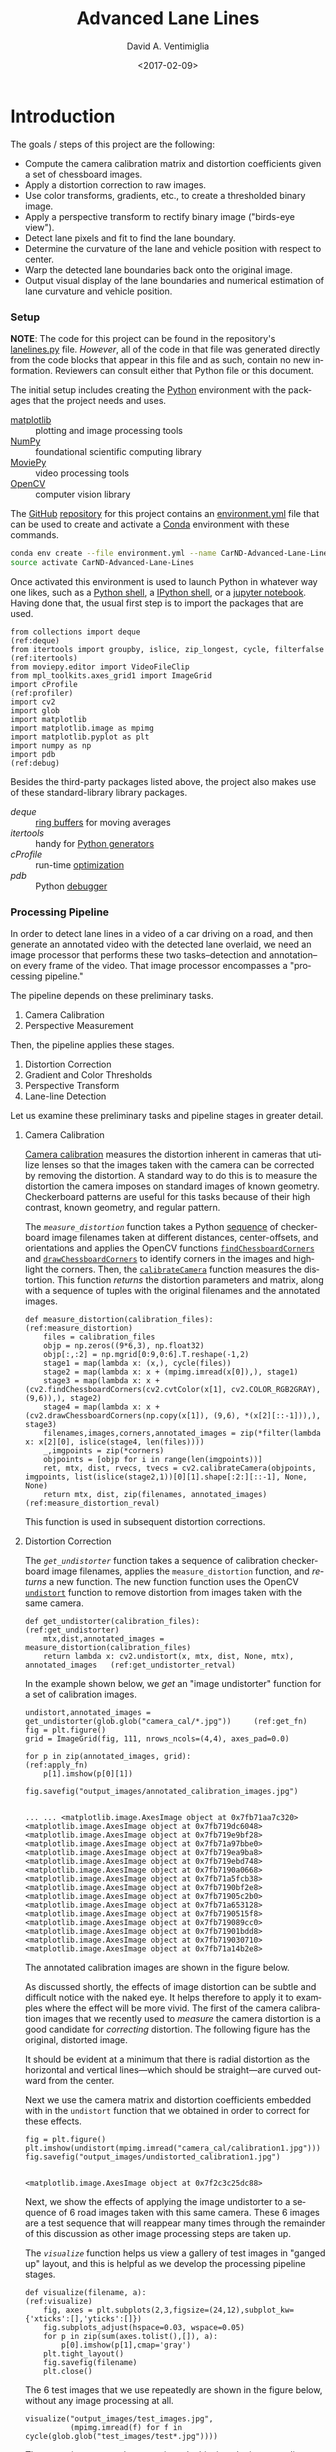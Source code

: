 # -*- org-babel-sh-command: "/bin/bash" -*-

#+TITLE: Advanced Lane Lines
#+DATE: <2017-02-09>
#+AUTHOR: David A. Ventimiglia
#+EMAIL: dventimi@gmail.com

#+INDEX: Machine-Learning!Self-Driving Cars
#+INDEX: Udacity!Self-Driving Car Nano-Degree Program

#+OPTIONS: ':nil *:t -:t ::t <:t H:3 \n:nil ^:t arch:headline
#+OPTIONS: author:t c:nil creator:comment d:(not "LOGBOOK") date:t
#+OPTIONS: e:t email:t f:t inline:t num:nil p:nil pri:nil stat:t
#+OPTIONS: tags:t tasks:t tex:t timestamp:t toc:nil todo:t |:t
#+LANGUAGE: en

#+OPTIONS: html-link-use-abs-url:nil html-postamble:t
#+OPTIONS: html-preamble:t html-scripts:t html-style:t
#+OPTIONS: html5-fancy:t tex:t
#+CREATOR: <a href="http://www.gnu.org/software/emacs/">Emacs</a> 24.5.1 (<a href="http://orgmode.org">Org</a> mode 8.2.10)
#+HTML_CONTAINER: div
#+HTML_DOCTYPE: xhtml-strict
#+HTML_HEAD_EXTRA: <style>@import 'https://fonts.googleapis.com/css?family=Quattrocento';</style>
#+HTML_HEAD_EXTRA: <link rel="stylesheet" type="text/css" href="base.css"/>

* Introduction

  The goals / steps of this project are the following:

  - Compute the camera calibration matrix and distortion coefficients
    given a set of chessboard images.
  - Apply a distortion correction to raw images.
  - Use color transforms, gradients, etc., to create a thresholded
    binary image.
  - Apply a perspective transform to rectify binary image ("birds-eye
    view").
  - Detect lane pixels and fit to find the lane boundary.
  - Determine the curvature of the lane and vehicle position with
    respect to center.
  - Warp the detected lane boundaries back onto the original image.
  - Output visual display of the lane boundaries and numerical
    estimation of lane curvature and vehicle position.

*** Setup

    *NOTE*:  The code for this project can be found in the
    repository's [[file:lanelines.py][lanelines.py]] file.  /However/, all of the code in
    that file was generated directly from the code blocks that appear
    in this file and as such, contain no new information.  Reviewers
    can consult either that Python file or this document.

    The initial setup includes creating the [[https://www.python.org/][Python]] environment with
    the packages that the project needs and uses.

    - [[http://matplotlib.org/][matplotlib]] :: plotting and image processing tools
    - [[http://www.numpy.org/][NumPy]] :: foundational scientific computing library
    - [[http://zulko.github.io/moviepy/][MoviePy]] :: video processing tools
    - [[http://opencv.org/][OpenCV]] :: computer vision library

    The [[https://github.com/][GitHub]] [[https://github.com/dventimi/CarND-Advanced-Lane-Lines][repository]] for this project contains an [[file:environment.yml][environment.yml]]
    file that can be used to create and activate a [[https://conda.io/docs/][Conda]] environment
    with these commands.

    #+BEGIN_SRC sh :results output :tangle no :exports code
    conda env create --file environment.yml --name CarND-Advanced-Lane-Lines
    source activate CarND-Advanced-Lane-Lines
    #+END_SRC

    Once activated this environment is used to launch Python in
    whatever way one likes, such as a [[https://www.python.org/shell/][Python shell]], a [[https://ipython.org/][IPython shell]],
    or a [[http://jupyter.org/][jupyter notebook]].  Having done that, the usual first step is
    to import the packages that are used.  

    #+BEGIN_SRC python -r :results output :session :tangle lanelines.py :comments org :exports code
    from collections import deque                                           (ref:deque)
    from itertools import groupby, islice, zip_longest, cycle, filterfalse  (ref:itertools)
    from moviepy.editor import VideoFileClip
    from mpl_toolkits.axes_grid1 import ImageGrid
    import cProfile                                                         (ref:profiler)
    import cv2
    import glob
    import matplotlib
    import matplotlib.image as mpimg
    import matplotlib.pyplot as plt
    import numpy as np
    import pdb                                                              (ref:debug)
    #+END_SRC

    #+RESULTS:

    Besides the third-party packages listed above, the project also
    makes use of these standard-library library packages.

    - [[(deque)][deque]] :: [[https://en.wikipedia.org/wiki/Circular_buffer][ring buffers]] for moving averages
    - [[(itertools)][itertools]] :: handy for [[http://davidaventimiglia.com/python_generators.html][Python generators]]
    - [[(profiler)][cProfile]] :: run-time [[https://docs.python.org/2/library/profile.html][optimization]]
    - [[(debug)][pdb]] :: Python [[https://docs.python.org/3/library/pdb.html][debugger]]


*** Processing Pipeline

    In order to detect lane lines in a video of a car driving on a
    road, and then generate an annotated video with the detected lane
    overlaid, we need an image processor that performs these two
    tasks--detection and annotation--on every frame of the video.
    That image processor encompasses a "processing pipeline."  

    The pipeline depends on these preliminary tasks.

    1. Camera Calibration
    2. Perspective Measurement

    Then, the pipeline applies these stages.

    1. Distortion Correction
    2. Gradient and Color Thresholds
    3. Perspective Transform
    4. Lane-line Detection

    Let us examine these preliminary tasks and pipeline stages in
    greater detail.

***** Camera Calibration

      [[http://docs.opencv.org/2.4/modules/calib3d/doc/camera_calibration_and_3d_reconstruction.html][Camera calibration]] measures the distortion inherent in cameras
      that utilize lenses so that the images taken with the camera can
      be corrected by removing the distortion.  A standard way to do
      this is to measure the distortion the camera imposes on standard
      images of known geometry.  Checkerboard patterns are useful for
      this tasks because of their high contrast, known geometry, and
      regular pattern.

      The [[(measure_distortion)][=measure_distortion=]] function takes a Python [[https://docs.python.org/2/library/stdtypes.html#sequence-types-str-unicode-list-tuple-bytearray-buffer-xrange][sequence]] of
      checkerboard image filenames taken at different distances,
      center-offsets, and orientations and applies the OpenCV
      functions [[http://docs.opencv.org/2.4/modules/calib3d/doc/camera_calibration_and_3d_reconstruction.html#findchessboardcorners][=findChessboardCorners=]] and [[http://docs.opencv.org/2.4/modules/calib3d/doc/camera_calibration_and_3d_reconstruction.html#drawchessboardcorners][=drawChessboardCorners=]] to
      identify corners in the images and highlight the corners.  Then,
      the [[http://docs.opencv.org/2.4/modules/calib3d/doc/camera_calibration_and_3d_reconstruction.html#calibratecamera][=calibrateCamera=]] function measures the distortion.  This
      function [[(measure_distortion_reval)][returns]] the distortion parameters and matrix, along
      with a sequence of tuples with the original filenames and the
      annotated images.

      #+BEGIN_SRC python -r :results output :session :tangle lanelines.py :comments org :exports code
      def measure_distortion(calibration_files):                    (ref:measure_distortion)
          files = calibration_files
          objp = np.zeros((9*6,3), np.float32)
          objp[:,:2] = np.mgrid[0:9,0:6].T.reshape(-1,2)
          stage1 = map(lambda x: (x,), cycle(files))
          stage2 = map(lambda x: x + (mpimg.imread(x[0]),), stage1)
          stage3 = map(lambda x: x + (cv2.findChessboardCorners(cv2.cvtColor(x[1], cv2.COLOR_RGB2GRAY), (9,6)),), stage2)
          stage4 = map(lambda x: x + (cv2.drawChessboardCorners(np.copy(x[1]), (9,6), *(x[2][::-1])),), stage3)
          filenames,images,corners,annotated_images = zip(*filter(lambda x: x[2][0], islice(stage4, len(files))))
          _,imgpoints = zip(*corners)
          objpoints = [objp for i in range(len(imgpoints))]
          ret, mtx, dist, rvecs, tvecs = cv2.calibrateCamera(objpoints, imgpoints, list(islice(stage2,1))[0][1].shape[:2:][::-1], None, None)
          return mtx, dist, zip(filenames, annotated_images)        (ref:measure_distortion_reval)
      #+END_SRC

      #+RESULTS:

      This function is used in subsequent distortion corrections.

***** Distortion Correction

      The [[(get_undistorter)][=get_undistorter=]] function takes a sequence of calibration
      checkerboard image filenames, applies the =measure_distortion=
      function, and [[(get_undistorter_retval)][returns]] a new function.  The new function function
      uses the OpenCV [[http://docs.opencv.org/2.4/modules/imgproc/doc/geometric_transformations.html#void%20undistort(InputArray%20src,%20OutputArray%20dst,%20InputArray%20cameraMatrix,%20InputArray%20distCoeffs,%20InputArray%20newCameraMatrix)][=undistort=]] function to remove distortion from
      images taken with the same camera.

      #+BEGIN_SRC python -r :results output :session :tangle lanelines.py :comments org :exports code
      def get_undistorter(calibration_files):                                         (ref:get_undistorter)
          mtx,dist,annotated_images = measure_distortion(calibration_files)
          return lambda x: cv2.undistort(x, mtx, dist, None, mtx), annotated_images   (ref:get_undistorter_retval)
      #+END_SRC

      #+RESULTS:

      In the example shown below, we [[(get_fn)][get]] an "image undistorter"
      function for a set of calibration images.

      #+BEGIN_SRC python -r :results output :session :tangle lanelines.py :comments org :exports code
      undistort,annotated_images = get_undistorter(glob.glob("camera_cal/*.jpg"))     (ref:get_fn)
      fig = plt.figure()
      grid = ImageGrid(fig, 111, nrows_ncols=(4,4), axes_pad=0.0)

      for p in zip(annotated_images, grid):                                           (ref:apply_fn)
          p[1].imshow(p[0][1])

      fig.savefig("output_images/annotated_calibration_images.jpg")
      #+END_SRC

      #+RESULTS:
      #+begin_example

      ... ... <matplotlib.image.AxesImage object at 0x7fb71aa7c320>
      <matplotlib.image.AxesImage object at 0x7fb719dc6048>
      <matplotlib.image.AxesImage object at 0x7fb719e9bf28>
      <matplotlib.image.AxesImage object at 0x7fb71a97bbe0>
      <matplotlib.image.AxesImage object at 0x7fb719ea9ba8>
      <matplotlib.image.AxesImage object at 0x7fb719ebd748>
      <matplotlib.image.AxesImage object at 0x7fb7190a0668>
      <matplotlib.image.AxesImage object at 0x7fb71a5fcb38>
      <matplotlib.image.AxesImage object at 0x7fb7190bf2e8>
      <matplotlib.image.AxesImage object at 0x7fb71905c2b0>
      <matplotlib.image.AxesImage object at 0x7fb71a653128>
      <matplotlib.image.AxesImage object at 0x7fb7190515f8>
      <matplotlib.image.AxesImage object at 0x7fb719089cc0>
      <matplotlib.image.AxesImage object at 0x7fb71901bdd8>
      <matplotlib.image.AxesImage object at 0x7fb719030710>
      <matplotlib.image.AxesImage object at 0x7fb71a14b2e8>
#+end_example

      The annotated calibration images are shown in the figure below.

      #+ATTR_HTML: :width 800px
      [[file:output_images/annotated_calibration_images.jpg]]

      As discussed shortly, the effects of image distortion can be
      subtle and difficult notice with the naked eye.  It helps
      therefore to apply it to examples where the effect will be more
      vivid.  The first of the camera calibration images that we
      recently used to /measure/ the camera distortion is a good
      candidate for /correcting/ distortion.  The following figure has
      the original, distorted image.

      #+ATTR_HTML: :width 800px
      [[file:camera_cal/calibration1.jpg]]

      It should be evident at a minimum that there is radial
      distortion as the horizontal and vertical lines---which should
      be straight---are curved outward from the center.

      Next we use the camera matrix and distortion coefficients
      embedded with in the =undistort= function that we obtained in
      order to correct for these effects.  

      #+BEGIN_SRC python -r :results output :session :tangle lanelines.py :comments org :exports code
      fig = plt.figure()
      plt.imshow(undistort(mpimg.imread("camera_cal/calibration1.jpg")))
      fig.savefig("output_images/undistorted_calibration1.jpg")
      #+END_SRC

      #+RESULTS:
      : 
      : <matplotlib.image.AxesImage object at 0x7f2c3c25dc88>

      #+ATTR_HTML: :width 800px
      [[file:output_images/undistorted_calibration1.jpg]]

      Next, we show the effects of applying the image undistorter to a
      sequence of 6 road images taken with this same camera.  These 6
      images are a test sequence that will reappear many times through
      the remainder of this discussion as other image processing steps
      are taken up.

      The [[(visualize)][=visualize=]] function helps us view a gallery of test images
      in "ganged up" layout, and this is helpful as we develop the
      processing pipeline stages.

      #+BEGIN_SRC python -r :results output :session :tangle lanelines.py :comments org :exports code
      def visualize(filename, a):                              (ref:visualize)
          fig, axes = plt.subplots(2,3,figsize=(24,12),subplot_kw={'xticks':[],'yticks':[]})
          fig.subplots_adjust(hspace=0.03, wspace=0.05)
          for p in zip(sum(axes.tolist(),[]), a):
              p[0].imshow(p[1],cmap='gray')
          plt.tight_layout()
          fig.savefig(filename)
          plt.close()
      #+END_SRC

      #+RESULTS:

      The 6 test images that we use repeatedly are shown in the figure
      below, without any image processing at all.

      #+BEGIN_SRC python -r :results output :session :tangle lanelines.py :comments org :exports code
      visualize("output_images/test_images.jpg",
                (mpimg.imread(f) for f in cycle(glob.glob("test_images/test*.jpg"))))
      #+END_SRC

      #+RESULTS:

      #+ATTR_HTML: :width 800px
      [[file:output_images/test_images.jpg]]

      These test images are shown again, only this time the image
      undistorter that we acquired above now is used to remove
      distortion introduced by the camera.  The effect is subtle and
      difficult to notice, but close inspection shows that at least a
      small amount of radial distortion is removed by this process.  

      #+BEGIN_SRC python -r :results output :session :tangle lanelines.py :comments org :exports code
      visualize("output_images/undistorted_test_images.jpg",
                (undistort(mpimg.imread(f)) for f in cycle(glob.glob("test_images/test*.jpg"))))
      #+END_SRC

      #+RESULTS:

      #+ATTR_HTML: :width 800px
      [[file:output_images/undistorted_test_images.jpg]]

      Next, we move on to perspective measurement.

***** Perspective Measurement

      Perspective measurement applies to two-dimensional images taken
      of three-dimensional scenes wherein objects of
      interest--typically planar objects like roads--are oriented such
      that their [[http://mathworld.wolfram.com/NormalVector.html][normal vector]] is not parallel with the camera's line
      of site.  Another way to put it is that the planar object is not
      parallel with the [[https://en.wikipedia.org/wiki/Image_plane][image plane]].  While there undoubtedly are more
      sophisticated, perhaps automated or semi-automated ways of doing
      this, a tried-and-true method is to identify a non-rectilinear
      region in the image that corresponds to the planar object of
      interest (the road) and then map those to a corresponding
      rectilinear region on the [[https://en.wikipedia.org/wiki/Image_plane][image plane]].  

      The [[(measure_warp)][=measure_warp=]] function helps measure perspective.  It takes
      an image as a [[https://docs.scipy.org/doc/numpy/reference/generated/numpy.array.html][NumPy array]] and displays the image to the user in
      an interactive window.  The user only has to click four corners
      in sequence for the source region and then close the interactive
      window.  The [[(dst_region)][destination region]] on the [[https://en.wikipedia.org/wiki/Image_plane][image plane]] for now is
      [[(set_dst)][hard-code]] to a bounding box between the top and bottom of the
      image and 300 pixels from the left edge and 300 pixels from the
      right edge.  These values were obtained through experimentation,
      and while they are not as sophisticated as giving the user
      interactive control, they do have the virtue of being perfectly
      rectilinear.  This is something that is difficult to achieve
      manually.  Setting the src region coordinates, along with
      drawing guidelines to aid the eye, is accomplished in an
      [[(event_handler)][event handler]] function for mouse-click events.  The function
      [[(measure_warp_retval)][returns]] the transformation matrix $M$ and the inverse
      transformation matrix $M_{inv}$.  

      #+BEGIN_SRC python -r :results output :session :tangle lanelines.py :comments org :exports code
      def measure_warp(img):                                                     (ref:measure_warp)
          top = 0
          bottom = img.shape[0]
          def handler(e):                                                        (ref:event_handler)
              if len(src)<4:
                  plt.axhline(int(e.ydata), linewidth=2, color='r')
                  plt.axvline(int(e.xdata), linewidth=2, color='r')
                  src.append((int(e.xdata),int(e.ydata)))                        (ref:set_src)
              if len(src)==4:
                  dst.extend([(300,bottom),(300,top),(980,top),(980,bottom)])    (ref:set_dst)
          was_interactive = matplotlib.is_interactive()
          if not matplotlib.is_interactive():
              plt.ion()
          fig = plt.figure()
          plt.imshow(img)
          global src                                                            
          global dst                                                            
          src = []                                                       (ref:src_region)
          dst = []							 (ref:dst_region)
          cid1 = fig.canvas.mpl_connect('button_press_event', handler)
          cid2 = fig.canvas.mpl_connect('close_event', lambda e: e.canvas.stop_event_loop())
          fig.canvas.start_event_loop(timeout=-1)
          M = cv2.getPerspectiveTransform(np.asfarray(src, np.float32), np.asfarray(dst, np.float32))     (ref:getperspectivetransform)
          Minv = cv2.getPerspectiveTransform(np.asfarray(dst, np.float32), np.asfarray(src, np.float32))
          matplotlib.interactive(was_interactive)
          return M, Minv                                                                                  (ref:measure_warp_retval)
      #+END_SRC

      #+RESULTS:

      Like with the =get_undistorter= function described above, we use
      [[https://www.programiz.com/python-programming/closure][Python closures]] to create a function generator called
      [[(get_warpers)][=get_warpers=]], which measures the perspective, remembers the
      transformation matrices, and then generate a new function that
      uses OpenCV [[http://docs.opencv.org/2.4/modules/imgproc/doc/geometric_transformations.html#warpperspective][=warpPerspective=]] to transform a target image.  Note
      that it actually [[(get_warpers_retval)][generates]] two functions, both to "warp" and
      "unwarp" images.

      #+BEGIN_SRC python -r :results output :session :tangle lanelines.py :comments org :exports code
      def get_warpers(corrected_image):                                  (ref:get_warpers)
          M, Minv = measure_warp(corrected_image)
          return lambda x: cv2.warpPerspective(x,
                                               M,
                                               x.shape[:2][::-1],
                                               flags=cv2.INTER_LINEAR), \
                 lambda x: cv2.warpPerspective(x,
                                               Minv,
                                               x.shape[:2][::-1],
                                               flags=cv2.INTER_LINEAR), M, Minv  (ref:get_warpers_retval)
      #+END_SRC

      #+RESULTS:

      The following code illustrates how this is put into practice.
      We get an image with the matplotlib [[http://matplotlib.org/api/image_api.html#matplotlib.image.imread][=imread=]] function, correct
      for camera distortion using the =undistort= function we
      generated with the =undistorter= function created above (after
      camera calibration on checkerboard images), then use
      =get_warpers= to generate both the =warp= and =unwarp=
      functions.  It also returns the $M$ and $M_{inv}$ matrices as
      =M= and =Minv= for good measure.

      #+BEGIN_SRC python -r :results output :session :tangle lanelines.py :comments org :exports code
      warp,unwarp,M,Minv = get_warpers(undistort(mpimg.imread("test_images/straight_lines2.jpg")))
      #+END_SRC

      The next sequence of four figures illustrates the interactive
      experience the user has in this operation, showing step-by-step
      the orthogonal guidelines that appear.  The trapezoidal area
      formed bout the outside bottom two corners and the inside top
      two corners of the last figure defines the source region that is
      then mapped to the target region.  Again, as discussed above the
      target region is a rectangle running from the bottom of the
      image to the top, 300 pixels in from the left edge and 300
      pixels in from the right edge.

      #+RESULTS:

      #+ATTR_HTML: :width 800px
      [[file:output_images/figure_3-1.png]]

      #+ATTR_HTML: :width 800px
      [[file:output_images/figure_3-2.png]]

      #+ATTR_HTML: :width 800px
      [[file:output_images/figure_3-3.png]]

      #+ATTR_HTML: :width 800px
      [[file:output_images/figure_3-4.png]]

      Equipped not just with an =undistort= function (obtained via
      camera calibration) but also a =warp= (obtained via
      perspective measurement) function, we can compose both functions
      in the proper sequence (=undistort= then =warp=) and apply it to
      our 6 test images.

      #+BEGIN_SRC python -r :results output :session :tangle lanelines.py :comments org :exports code
      visualize("output_images/warped_undistorted_test_images.jpg",
                (warp(undistort(mpimg.imread(f))) for f in cycle(glob.glob("test_images/test*.jpg"))))
      #+END_SRC

      #+RESULTS:

      As you can see in the following gallery we now have a
      "birds-eye" (i.e. top-down) view of the road for these 6 test
      images.  Note also that the perspective transform has also had
      the effect of shoving out of the frame much of the extraneous
      details (sky, trees, guardrails, other cars).  This is
      serendipitous as it saves us from having to apply a mask just to
      the lane region.  

      #+ATTR_HTML: :width 800px
      [[file:output_images/warped_undistorted_test_images.jpg]]

      Camera calibration and perspective measurement are preliminary
      steps that occur before applying the processing pipeline to
      images taken from the video stream.  However, they are essential
      and they enable the distortion correction and perspective
      transformation steps which /are/ part of the processing
      pipeline.  Another set of essential pipeline steps involve
      gradient ant color thresholds, discussed in the next sections.  

***** Gradient and Color Thresholds

      Next we develop a set of useful utility functions for scaling
      images, taking gradients across them, isolating different color
      channels, and generating binary images.

      The [[(scale)][=scale=]] function scales the values of NumPy image arrays to
      arbitrary ranges (e.g., [0,1] or [0,255]).  The default range is
      [0,255], and this is useful in order to give all images the same
      scale.  Different operations (e.g., taking gradients, producing
      binary images) can introduce different scales and it eases
      combining and comparing images when they have the same scale.

      #+BEGIN_SRC python -r :results output :session :tangle lanelines.py :comments org :exports code
      def scale(img, factor=255.0):                          (ref:scale)
          scale_factor = np.max(img)/factor
          return (img/scale_factor).astype(np.uint8)
      #+END_SRC

      #+RESULTS:

      The [[(derivative)][=derivative=]] function uses the OpenCV [[http://docs.opencv.org/2.4/modules/imgproc/doc/filtering.html#sobel][=sobel=]] function to
      apply the [[https://en.wikipedia.org/wiki/Sobel_operator][Sobel operator]] in order to estimate derivatives in the
      $x$ and $y$ directions across the image.  For good measure, it
      also [[(derivative_retval)][returns]] both the /magnitude/ and the /direction/ of the
      [[https://en.wikipedia.org/wiki/Gradient][gradient]] computed from these derivative estimates.  

      #+BEGIN_SRC python -r :results output :session :tangle lanelines.py :comments org :exports code
      def derivative(img, sobel_kernel=3):                   (ref:derivative)
          derivx = np.absolute(cv2.Sobel(img, cv2.CV_64F, 1, 0, ksize=sobel_kernel))
          derivy = np.absolute(cv2.Sobel(img, cv2.CV_64F, 0, 1, ksize=sobel_kernel))
          gradmag = np.sqrt(derivx**2 + derivy**2)
          absgraddir = np.arctan2(derivy, derivx)
          return scale(derivx), scale(derivy), scale(gradmag), absgraddir  (ref:derivative_retval)
      #+END_SRC

      #+RESULTS:

      The [[(grad)][=grad=]] function adapts the =derivative= function to return
      both the gradient /magnitude/ and /direction/.  You might wonder
      what this function adds to the =derivative= function, and that
      is a valid consideration.  Largely it exists because the lecture
      notes seemed to suggest that it's worthwhile to use different
      kernel sizes for the Sobel operator when computing the gradient
      direction.  In hindsight it's not clear this function really is
      adding value and it may be removed in future versions.

      #+BEGIN_SRC python -r :results output :session :tangle lanelines.py :comments org :exports code
      def grad(img, k1=3, k2=15):                            (ref:grad)
          _,_,g,_ = derivative(img, sobel_kernel=k1)         (ref:grad_m)
          _,_,_,p = derivative(img, sobel_kernel=k2)         (ref:grad_p)
          return g,p
      #+END_SRC

      #+RESULTS:

      The [[(hls_select)][=hls_select=]] function is a convenience that fans out the
      three channels of the [[https://en.wikipedia.org/wiki/HSL_and_HSV][HLS color-space]] into separate NumPy
      arrays.  

      #+BEGIN_SRC python -r :results output :session :tangle lanelines.py :comments org :exports code
      def hls_select(img):                                   (ref:hls_select)
          hsv = cv2.cvtColor(img, cv2.COLOR_RGB2HLS).astype(np.float)
          h = hsv[:,:,0]
          l = hsv[:,:,1]
          s = hsv[:,:,2]
          return h,l,s
      #+END_SRC

      #+RESULTS:

      The [[(rgb_select)][=rgb_select=]] function is another convenience that returns
      the three channels of the [[https://en.wikipedia.org/wiki/RGB_color_space][RGB color-space]].

      #+BEGIN_SRC python -r :results output :session :tangle lanelines.py :comments org :exports code
      def rgb_select(img):                                   (ref:rgb_select)
          rgb = img
          r = rgb[:,:,0]
          g = rgb[:,:,1]
          b = rgb[:,:,2]
          return r,g,b
      #+END_SRC

      #+RESULTS:

      The [[(threshold)][=threshold=]] function is a convenience that applies
      =thresh_min= and =thresh_max= /min-max/ values and logical
      operations in order to obtain "binary" images.  Binary images
      have activated pixels (non-zero values) for desired features.

      #+BEGIN_SRC python -r :results output :session :tangle lanelines.py :comments org :exports code
      def threshold(img, thresh_min=0, thresh_max=255):      (ref:threshold)
          binary_output = np.zeros_like(img)
          binary_output[(img >= thresh_min) & (img <= thresh_max)] = 1
          return binary_output
      #+END_SRC

      #+RESULTS:

      The [[(land_lor)][=land=]] and [[(land_lor)][=lor=]] functions are conveniences for combining
      binary images, either with logical [[https://en.wikipedia.org/wiki/Logical_conjunction][conjunction]] or [[https://en.wikipedia.org/wiki/Logical_disjunction][disjunction]],
      respectively.  

      #+BEGIN_SRC python -r :results output :session :tangle lanelines.py :comments org :exports code
      land = lambda *x: np.logical_and.reduce(x)             (ref:land_lor)
      lor = lambda *x: np.logical_or.reduce(x)
      #+END_SRC

      #+RESULTS:

      There are various ways of doing this.  Another way is to stack
      binary image arrays using the NumPy [[https://docs.scipy.org/doc/numpy/reference/generated/numpy.stack.html][=stack=]] function and then
      interleave various combinations of such interleavings along with
      the NumPy [[https://docs.scipy.org/doc/numpy/reference/generated/numpy.any.html#numpy-any][=any=]] function and [[https://docs.scipy.org/doc/numpy/reference/generated/numpy.all.html#numpy-all][=all=]] function.  It's a clever
      approach, but I find that applying the NumPy [[https://docs.scipy.org/doc/numpy/reference/generated/numpy.logical_and.html#numpy-logical-and][=logical_and=]] and
      [[https://docs.scipy.org/doc/numpy/reference/generated/numpy.logical_or.html#numpy-logical-or][=logical_or=]] functions as above leads to less typing.  

      The [[(highlight)][=highlight=]] function composes the color channel selection,
      gradient estimation, binary threshold, logical composition, and
      scaling operations to an input image in order to "highlight" the
      desired features, such as lane lines.  Note that distortion
      correction and perspective transformation are considered outside
      the scope of this function.  In a real pipeline, those two
      operations almost certainly should be applied to an image before
      presenting it to the [[(highlight)][=highlight=]] function.  In general, they
      need not be, which can be useful during the exploratory phase of
      pipeline development.

      #+BEGIN_SRC python -r :results output :session :tangle lanelines.py :comments org :exports code
      def highlight(img):                          (ref:highlight)
          r,g,b = rgb_select(img)
          h,l,s = hls_select(img)
          o01 = threshold(r, 200, 255)
          o02 = threshold(g, 200, 255)
          o03 = threshold(s, 200, 255)
          return scale(lor(land(o01,o02),o03))
      #+END_SRC

      #+RESULTS:

      In fact, the highlight and undistort operations are combined
      /without/ perspective transform in the next gallery of 6 test
      images.  This is an example of a common iteration pattern while
      exploring pipeline options.

      #+BEGIN_SRC python -r :results output :session :tangle lanelines.py :comments org :exports code
      visualize("output_images/binary_undistorted_test_images.jpg",
                (highlight(undistort(mpimg.imread(f))) for f in cycle(glob.glob("test_images/test*.jpg"))))
      #+END_SRC

      #+RESULTS:

      #+ATTR_HTML: :width 800px
      [[file:output_images/binary_undistorted_test_images.jpg]]

***** Perspective Transform

      Armed with a pipeline which, based on the 6 test images, we
      believe may be a good candidate for detecting lane lines, we
      then see what the pipeline-processed test images look like after
      transforming them to a "bird's-eye" view.

      #+BEGIN_SRC python -r :results output :session :tangle lanelines.py :comments org :exports code
      visualize("output_images/warped_binary_undistorted_images.jpg",
                (warp(highlight(undistort(mpimg.imread(f)))) for f in cycle(glob.glob("test_images/test*.jpg"))))
      #+END_SRC

      #+RESULTS:

      #+ATTR_HTML: :width 800px
      [[file:output_images/warped_binary_undistorted_images.jpg]]

***** Lane-Finding

      Lane-line detection can be done somewhat laboriously--but
      perhaps more accurately--using a "sliding window" technique.
      Roughly, the algorithm implemented in
      [[(detect_lines_sliding_window)][=detect_lines_sliding_window=]] below has these steps, also
      discussed in the code comments.

      1. Take a histogram across the bottom of the image.
      2. Find the histogram peaks to identify the lane lines at the
         bottom of the image.
      3. Divide the image into a vertical stack of narrow horizontal
         slices.
      4. Select activated pixels (remember, the input is a binary
         image) only in a "neighborhood" of our current estimate of
         the lane position.  This neighborhood is the "sliding
         window."  To bootstrap the process, our initial estimate of
         the lane line location is taken from the histogram peak steps
         listed above.  Essentially, we are removing "outliers"
      5. Estimate the new lane-line location for this window from the
         mean of the pixels falling within the sliding window.
      6. March vertically up through the stack, repeating this process.
      7. Select all activated pixels within all of our sliding windows.
      8. Fit a quadratic function to these selected pixels, obtaining
         model parameters.

      The model parameters essentially represent the detected
      lane-line.  We do this both for the left and right lines.
      Moreover, we also perform a few somewhat ancillary operations
      while we're at it.

      1. Draw the sliding windows, the selected pixels, and the
         modeled quadratic curve onto a copy of the image.
      2. Recompute the function fit after scaling the pixel locations
         to real world values, then use these model fit parameters to
         compute a real-world radius of curvature for both lanes.

      The function [[(detect_lines_sliding_window)][=detect_lines_sliding_window=]] returns quite a few values:

      1. left lane fit parameters
      2. right lane fit parameters
      3. left lane fit residuals
      4. right lane fit residuals
      5. left lane real-world radius (in meters)
      6. right lane real-world radius (in meters)
      7. annotated image, with sliding windows, selected pixels, and
         modeled curves

      The code for this function is shown here. 

      #+BEGIN_SRC python -r :results output :session :tangle lanelines.py :comments org :exports code
      def detect_lines_sliding_window(warped_binary):                               (ref:detect_lines_sliding_window)
          # Assuming you have created a warped binary image called "warped_binary"
          # Take a histogram of the bottom half of the image
          histogram = np.sum(warped_binary[warped_binary.shape[0]/2:,:], axis=0)
          # Create an output image to draw on and  visualize the result
          out_img = np.dstack((warped_binary, warped_binary, warped_binary))*255
          # Find the peak of the left and right halves of the histogram
          # These will be the starting point for the left and right lines
          midpoint = np.int(histogram.shape[0]/2)
          leftx_base = np.argmax(histogram[:midpoint])
          rightx_base = np.argmax(histogram[midpoint:]) + midpoint
          # Choose the number of sliding windows
          nwindows = 9
          # Set height of windows
          window_height = np.int(warped_binary.shape[0]/nwindows)
          # Identify the x and y positions of all nonzero pixels in the image
          nonzero = warped_binary.nonzero()
          nonzeroy = np.array(nonzero[0])
          nonzerox = np.array(nonzero[1])
          # Current positions to be updated for each window
          leftx_current = leftx_base
          rightx_current = rightx_base
          # Set the width of the windows +/- margin
          margin = 100
          # Set minimum number of pixels found to recenter window
          minpix = 50
          # Create empty lists to receive left and right lane pixel indices
          left_lane_inds = []
          right_lane_inds = []
          # Step through the windows one by one
          for window in range(nwindows):
              # Identify window boundaries in x and y (and right and left)
              win_y_low = warped_binary.shape[0] - (window+1)*window_height
              win_y_high = warped_binary.shape[0] - window*window_height
              win_xleft_low = leftx_current - margin
              win_xleft_high = leftx_current + margin
              win_xright_low = rightx_current - margin
              win_xright_high = rightx_current + margin
              # Draw the windows on the visualization image
              cv2.rectangle(out_img,(win_xleft_low,win_y_low),(win_xleft_high,win_y_high),(0,255,0), 2) 
              cv2.rectangle(out_img,(win_xright_low,win_y_low),(win_xright_high,win_y_high),(0,255,0), 2) 
              # Identify the nonzero pixels in x and y within the window
              good_left_inds = ((nonzeroy >= win_y_low) & (nonzeroy < win_y_high) & (nonzerox >= win_xleft_low) & (nonzerox < win_xleft_high)).nonzero()[0]
              good_right_inds = ((nonzeroy >= win_y_low) & (nonzeroy < win_y_high) & (nonzerox >= win_xright_low) & (nonzerox < win_xright_high)).nonzero()[0]
              # Append these indices to the lists
              left_lane_inds.append(good_left_inds)
              right_lane_inds.append(good_right_inds)
              # If you found > minpix pixels, recenter next window on their mean position
              if len(good_left_inds) > minpix:
                  leftx_current = np.int(np.mean(nonzerox[good_left_inds]))
              if len(good_right_inds) > minpix:        
                  rightx_current = np.int(np.mean(nonzerox[good_right_inds]))
          # Concatenate the arrays of indices
          left_lane_inds = np.concatenate(left_lane_inds)
          right_lane_inds = np.concatenate(right_lane_inds)
          # Extract left and right line pixel positions
          leftx = nonzerox[left_lane_inds]
          lefty = nonzeroy[left_lane_inds] 
          rightx = nonzerox[right_lane_inds]
          righty = nonzeroy[right_lane_inds] 
          # Fit a second order polynomial to each
          left_fit,left_res,_,_,_ = np.polyfit(lefty, leftx, 2, full=True)
          right_fit,right_res,_,_,_ = np.polyfit(righty, rightx, 2, full=True)
          # Generate x and y values for plotting
          ploty = np.linspace(0, warped_binary.shape[0]-1, warped_binary.shape[0] )
          left_fitx = left_fit[0]*ploty**2 + left_fit[1]*ploty + left_fit[2]
          right_fitx = right_fit[0]*ploty**2 + right_fit[1]*ploty + right_fit[2]
          out_img[nonzeroy[left_lane_inds], nonzerox[left_lane_inds]] = [255, 0, 0]
          out_img[nonzeroy[right_lane_inds], nonzerox[right_lane_inds]] = [0, 0, 255]
          out_img[ploty.astype('int'),left_fitx.astype('int')] = [0, 255, 255]
          out_img[ploty.astype('int'),right_fitx.astype('int')] = [0, 255, 255]
          y_eval = warped_binary.shape[0]
          # Define conversions in x and y from pixels space to meters
          ym_per_pix = 30/720 # meters per pixel in y dimension
          xm_per_pix = 3.7/700 # meters per pixel in x dimension
          # Fit new polynomials to x,y in world space
          left_fit_cr = np.polyfit(lefty*ym_per_pix, leftx*xm_per_pix, 2)
          right_fit_cr = np.polyfit(righty*ym_per_pix, rightx*xm_per_pix, 2)
          # Calculate the new radii of curvature
          left_curverad = ((1 + (2*left_fit_cr[0]*y_eval*ym_per_pix + left_fit_cr[1])**2)**1.5) / np.absolute(2*left_fit_cr[0])
          right_curverad = ((1 + (2*right_fit_cr[0]*y_eval*ym_per_pix + right_fit_cr[1])**2)**1.5) / np.absolute(2*right_fit_cr[0])
          return left_fit, right_fit, np.sqrt(left_fit[1]/len(leftx)), np.sqrt(right_fit[1]/len(rightx)), left_curverad, right_curverad, out_img (ref:sliding_window_retval)
      #+END_SRC

      #+RESULTS:

      The following figures shows the annotated image resulting from
      applying this particular lane-finding algorithm to our 6 test
      images, after distortion correction, highlighting, and
      perspective transformation.

      #+BEGIN_SRC python -r :results output :session :tangle lanelines.py :comments org :exports code
      visualize("output_images/detected_lines_test_images.jpg",
                (detect_lines_sliding_window(warp(highlight(undistort(mpimg.imread(f)))))[6] for f in cycle(glob.glob("test_images/test*.jpg"))))

      #+END_SRC

      #+RESULTS:

      #+ATTR_HTML: :width 800px
      [[file:output_images/detected_lines_test_images.jpg]]

      Armed with a good estimate for the current lane-line locations
      and with the observation that the lanes do not change
      dramatically from one frame to the next, we can implement an
      optimization.  Recall that the /only reason/ for the sliding
      window algorithm is to remove outliers.  If we were content just
      to fit all of the pixels, good or bad, we would only need to
      divide the frame into a left half and a right half and then fit
      the quadratic curves straight away.  However, guided by the
      lecture we chose to remove outliers.  That requires a good guess
      for where the lane line is, which almost inevitably leads us to
      the sliding window technique.

      The [[(detect_lines)][=detect_lines=]] function takes =left_fit= and =right_fit=
      arguments, which are good estimates of the model fit parameters
      obtained from the previous video frame.  It then selects pixels
      in the neighborhood of the curve computed for these parameters,
      and fits new parameters for the current frame from the selected
      pixels.  Thus, it avoids the labor of the sliding window
      technique so long as one already has a good estimate of the
      model fit parameters.  Note that, because this function does
      /not/ apply the sliding window technique, it cannot draw the
      sliding windows.  Therefore, the last parameter returned is
      =None=.  

      #+BEGIN_SRC python -r :results output :session :tangle lanelines.py :comments org :exports code
      def detect_lines(warped_binary, left_fit, right_fit):               (ref:detect_lines)
          # from the next frame of video (also called "binary_warped")
          # It's now much easier to find line pixels!
          nonzero = warped_binary.nonzero()
          nonzeroy = np.array(nonzero[0])
          nonzerox = np.array(nonzero[1])
          margin = 100
          left_lane_inds = ((nonzerox > (left_fit[0]*(nonzeroy**2) + left_fit[1]*nonzeroy + left_fit[2] - margin)) & (nonzerox < (left_fit[0]*(nonzeroy**2) + left_fit[1]*nonzeroy + left_fit[2] + margin))) 
          right_lane_inds = ((nonzerox > (right_fit[0]*(nonzeroy**2) + right_fit[1]*nonzeroy + right_fit[2] - margin)) & (nonzerox < (right_fit[0]*(nonzeroy**2) + right_fit[1]*nonzeroy + right_fit[2] + margin)))  
          # Again, extract left and right line pixel positions
          leftx = nonzerox[left_lane_inds]
          lefty = nonzeroy[left_lane_inds] 
          rightx = nonzerox[right_lane_inds]
          righty = nonzeroy[right_lane_inds]
          # Fit a second order polynomial to each
          left_fit,left_res,_,_,_ = np.polyfit(lefty, leftx, 2, full=True)
          right_fit,right_res,_,_,_ = np.polyfit(righty, rightx, 2, full=True)
          # Generate x and y values for plotting
          ploty = np.linspace(0, warped_binary.shape[0]-1, warped_binary.shape[0] )
          left_fitx = left_fit[0]*ploty**2 + left_fit[1]*ploty + left_fit[2]
          right_fitx = right_fit[0]*ploty**2 + right_fit[1]*ploty + right_fit[2]
          y_eval = warped_binary.shape[0]
          # Define conversions in x and y from pixels space to meters               (ref:convert)
          ym_per_pix = 30/720 # meters per pixel in y dimension
          xm_per_pix = 3.7/700 # meters per pixel in x dimension
          # Fit new polynomials to x,y in world space                               (ref:newfit)
          left_fit_cr = np.polyfit(lefty*ym_per_pix, leftx*xm_per_pix, 2)           (ref:radisfit)
          right_fit_cr = np.polyfit(righty*ym_per_pix, rightx*xm_per_pix, 2)
          # Calculate the new radii of curvature                                    (ref:curvecalc)
          left_curverad = ((1 + (2*left_fit_cr[0]*y_eval*ym_per_pix + left_fit_cr[1])**2)**1.5) / np.absolute(2*left_fit_cr[0])
          right_curverad = ((1 + (2*right_fit_cr[0]*y_eval*ym_per_pix + right_fit_cr[1])**2)**1.5) / np.absolute(2*right_fit_cr[0])
          return left_fit, right_fit, np.sqrt(left_fit[1]/len(leftx)), np.sqrt(right_fit[1]/len(rightx)), left_curverad, right_curverad, None
      #+END_SRC

      #+RESULTS:

      Note in the function above how the radius of curvature is
      calculated for the two lanes.  [[(convert)][First]], constants establish a
      conversion between pixel coordinates in the $x$ and $y$
      directions and corresponding real-world coordinates (in meters)
      in the $x$ and $z$ direction.  By $z$ direction I mean depth
      into the frame.  This is an important point, because we must
      account for the fact that the three-dimensional real-world image
      has been warped by the perspective transform into a
      two-dimensional pixel-space image.  [[(newfit)][Second]], we fit our model
      again, this time after converting our pixel coordinates into
      real-world values.  This is important!  A simple conversion of
      radius-of-curvature estimates taken from our original fit would
      not be correct, because that fit does not account for the
      warping between the three-dimensional real world and the
      two-dimensional pixel-space of the image plane.  [[(curvecal)][Third]], for the
      left and right lanes we calculate the radius of curvature using
      the model fit parameters, according to this formula, where $A$
      and $B$ are fit parameters.

      \[ R_{curve} = \frac{\left(1 + \left(2 A y +
      B\right)^2\right)^{3/2}}{\left| 2 A \right|} \]

      The [[(draw_lane)][=draw_lane=]] function takes a distortion-corrected unwarped
      image, a warped binary image like, model fit parameters,
      real-world lane-curvature estimates in meters, and an image
      unwarping function.  It uses these to annotate the undistorted
      image with a depiction of the lane, along with vital statistics
      on the left and right lane curvature, and the position of the
      camera with respect to the center of the lane (taken as the mean
      of the two lane locations).

      #+BEGIN_SRC python -r :results output :session :tangle lanelines.py :comments org :exports code
      def draw_lane(undistorted, warped_binary, l_fit, r_fit, l_rad, r_rad, unwarp):   (ref:draw_lane)
          # Create an image to draw the lines on
          warp_zero = np.zeros_like(warped_binary).astype(np.uint8)
          color_warp = np.dstack((warp_zero, warp_zero, warp_zero))
          # Generate x and y values for plotting
          ploty = np.linspace(0, warped_binary.shape[0]-1, warped_binary.shape[0])
          l_fitx = l_fit[0]*ploty**2 + l_fit[1]*ploty + l_fit[2]
          r_fitx = r_fit[0]*ploty**2 + r_fit[1]*ploty + r_fit[2]
          # Recast the x and y points into usable format for cv2.fillPoly()
          pts_left = np.array([np.transpose(np.vstack([l_fitx, ploty]))])
          pts_right = np.array([np.flipud(np.transpose(np.vstack([r_fitx, ploty])))])
          pts = np.hstack((pts_left, pts_right))
          # Draw the lane onto the warped_binary blank image
          cv2.fillPoly(color_warp, np.int_([pts]), (0,255, 0))
          # Warp the blank back to original image space using inverse perspective matrix (Minv)
          # newwarp = cv2.warpPerspective(color_warp, Minv, (image.shape[1], image.shape[0])) 
          newwarp = unwarp(color_warp)
          # Combine the result with the original image
          result = cv2.addWeighted(undistorted, 1, newwarp, 0.3, 0)
          # Annotate image with lane curvature estimates
          cv2.putText(result, "L. Curvature: %.2f km" % (l_rad/1000), (50,50), cv2.FONT_HERSHEY_DUPLEX, 1, (255,255,255), 2)
          cv2.putText(result, "R. Curvature: %.2f km" % (r_rad/1000), (50,80), cv2.FONT_HERSHEY_DUPLEX, 1, (255,255,255), 2)
          # Annotate image with position estimate                        (ref:roadpos)
          cv2.putText(result, "C. Position: %.2f m" % ((np.average((l_fitx + r_fitx)/2) - warped_binary.shape[1]//2)*3.7/700), (50,110), cv2.FONT_HERSHEY_DUPLEX, 1, (255,255,255), 2)
          return result
      #+END_SRC

      #+RESULTS:

      Note in the function above how we [[(roadpos)][annotate]] the image with an
      estimate of the position of the car with respect to the center
      of the road.  It is a simple average of the pixel coordinates of
      the two lanes at the bottom of the image, minus the pixel
      coordinate of the image center, then scaled to a real-world
      value (meters).  Note that we do /not/ need the second curve fit
      in real-world coordinates that was done in the two
      lane-detecting functions to do this.  Because we are estimating
      the position at the /bottom/ of the image frame, the horizontal
      direction only comes into play and we only need account for $x$
      coordinates.  We had to perform the second fit for the radius of
      curvature calculation to compensate for the warping of the
      image, but that warping /only/ relates the $z$ direction in the
      three-dimensional world and the $y$ direction in the image
      plane.  It plays no role in calculating the car position, but
      /only/ if we assume that position is to be taken at the bottom
      of the image.

      Note also that as we annotate the image with the radius of
      curvature for the left and right lanes, we divide the
      distances, which were calculated in meters, by a factor of 1000
      in order to present them in kilometers.  Given the geometry of
      the problem and the distances involved, I argue that kilometers
      and not meters are the natural scale length.  Distances in
      meters can be provided upon request, or simply calculated in the
      reader's head.

      With those notes, finally we can move on to the full processing
      pipeline.  

      The [[(get_processor)][=get_processor=]] function returns a "processor" function.  A
      processor function embodies /all/ of the steps of the pipeline
      outlined above:

      1. Distortion Correction
      2. Perspective Transformation
      3. Lane-line detection /with/ bootstrapping
      4. Radius of curvature and vehicle position calculations
      5. Image annotation with drawn lane lines and vital statistics

      One other thing that this function does is this.  It takes a
      weighted average of some number of recent frames, along with the
      current frame.  This removes "jitter" from the lanes and values
      on the video streams, and adds robustness against bad detections
      on individual frames.  It uses =dequeue= to create "ring
      buffers" for the [[(buffer_1)][left lane parameters]], [[(buffer_2)][right lane parameters]],
      [[(buffer_3)][left lane radius]], and [[(buffer_4)][right lane radius]].  The buffers can be of
      any size, though the default has 10 slots.  Note that a buffer
      size of 1 essentially computes no average at all.  Weighted
      averages are taken across these buffers.  The weights could be
      taken from any function, simple or complex, that is appropriate
      for the situation.  In practice I did not try for anything
      complicated, and used a simple [[(weights)][linear]] weighting scheme:  older
      frames have strictly linearly less weight.

      #+BEGIN_SRC python -r :results output :session :tangle lanelines.py :comments org :exports code
      def get_processor(nbins=10):                                           (ref:get_processor)
          bins = nbins
          l_params = deque(maxlen=bins)                                      (ref:buffer_1) 
          r_params = deque(maxlen=bins)					     (ref:buffer_2) 
          l_radius = deque(maxlen=bins)					     (ref:buffer_3) 
          r_radius = deque(maxlen=bins)					     (ref:buffer_4) 
          weights = np.arange(1,bins+1)/bins                                 (ref:weights)
          def process_image(img0):
              undistorted = undistort(img0)
              warped_binary = warp(highlight(undistorted))
              l_fit, r_fit, l_res, r_res, l_curverad, r_curverad, _ = detect_lines_sliding_window(warped_binary) if len(l_params)==0 else detect_lines(warped_binary,np.average(l_params,0,weights[-len(l_params):]), np.average(r_params,0,weights[-len(l_params):]))
              l_params.append(l_fit)
              r_params.append(r_fit)
              l_radius.append(l_curverad)
              r_radius.append(r_curverad)
              annotated_image = draw_lane(undistorted,
                                          warped_binary,
                                          np.average(l_params,0,weights[-len(l_params):]),
                                          np.average(r_params,0,weights[-len(l_params):]),
                                          np.average(l_radius,0,weights[-len(l_params):]),
                                          np.average(r_radius,0,weights[-len(l_params):]),
                                          unwarp)
              return annotated_image
          return process_image
      #+END_SRC

      #+RESULTS:

      Equipped with a bona-fide image processor, the very one we use
      on the video stream we can examine its effect on our 6 test images.

      #+BEGIN_SRC python -r :results output :session :tangle lanelines.py :comments org :exports code
      visualize("output_images/drawn_lanes_test_images.jpg", 
                (get_processor(1)(mpimg.imread(f)) for f in cycle(glob.glob("test_images/test*.jpg"))))
      #+END_SRC

      #+RESULTS:

      #+ATTR_HTML: :width 800px
      [[file:output_images/drawn_lanes_test_images.jpg]]

      Finally, generate a new processor and apply it to the video
      stream.  We generate a new processor in order to give it a
      different buffer size for the ring buffers supporting the
      weighted averages.  For the video stream, the ring buffers have
      50 slots, not 10.  Since the video stream is at 25 frames per
      second, this constitutes a full 2 second window for the weighted
      average.  That may seem like a lot, and we /do/ have to be
      careful not to push it too far.  There is a trade-off between
      the smoothness and robustness added by the weighted average, and
      a stiffness to the model that may cause it to lag on sharp
      turns.  In practice, however, the weighted average quickly
      deweights older frames, and in experimentation no deleterious
      effects were noticed with a set of 50-slot ring buffers.

      #+BEGIN_SRC python -r :results output :session :tangle lanelines.py :comments org :exports code
      in_clip = VideoFileClip("project_video.mp4")
      out_clip = in_clip.fl_image(get_processor(50))
      cProfile.run('out_clip.write_videofile("output_images/project_output.mp4", audio=False)', 'restats')
      #+END_SRC

      #+RESULTS:
      : 
      : [MoviePy] >>>> Building video output_images/project_output.mp4
      : [MoviePy] Writing video output_images/project_output.mp4
      : [MoviePy] Done.
      : [MoviePy] >>>> Video ready: output_images/project_output.mp4
      : xkbcommon: ERROR: failed to add default include path /home/ray/mc-x64-2.7/conda-bld/qt_1475858339722/_b_env_placehold_placehold_placehold_placehold_placehold_placehold_placehold_placehold_placehold_placehold_placehold_placehold_placehold_placehold_placehold_placehold_placehold_placehold_placehold_placehold_/lib
      : Qt: Failed to create XKB context!
      : Use QT_XKB_CONFIG_ROOT environmental variable to provide an additional search path, add ':' as separator to provide several search paths and/or make sure that XKB configuration data directory contains recent enough contents, to update please see http://cgit.freedesktop.org/xkeyboard-config/ .

      Processing the project video with this pipeline produces [[https://youtu.be/xuDNjYzcjzs][this
      video]] with the lanes detected and drawn, and the radius of
      curvature estimates and car positions added.

      #+HTML: <iframe width="800" height="450" src="https://www.youtube.com/embed/xuDNjYzcjzs" frameborder="0" allowfullscreen></iframe>

*** Discussion

    This was a /very/ challenging project, perhaps the most
    challenging so far in this course.  

***** What Worked Well

******* Alternate Color-Spaces

	If the reader refers back to the [[(highlight)][=highlight=]] function
	described above, and which is a key function that combines
	various aspects of image analysis together in order to
	highlight the lane lines, he or she should notice certain
	things.  In particular, it only uses color-spaces:  RBG and
	HLS, and within those, only certain channels.  

	In the exploratory phase of this project, it seemed that in
	the RGB color-space, the Red (R) and Green (G) colors
	independently were somewhat effective in picking out lane
	lines and better when combined with an /AND/ operation.  This
	surprised me somewhat, and still warrants further
	investigation.  The drawback was that while these channels
	worked well in good lighting conditions, they performed poorly
	in shadows.  

	Moreover, the Saturation (S) channel in the HLS color-space
	also was /very/ effective in highlighting lines under various
	lighting conditions.  Its drawback is that it highlights too
	many other features as well, like other cars and
	discolorations on the road.  

	Finally, slicing out and applying thresholds to color-spaces
	seems to be a relatively inexpensive operation
	computationally, which is important for rapid iteration.

******* Color Thresholding

	Naturally, along with both color and gradient computation one
	typically will apply a threshold in order to obtain a binary
	image with "activated" pixels associated with lane-lines.
	This worked well, of course, but more important judicious use
	of thresholds was somewhat effective in mitigating the
	spurious features that the color-spaces brought in, such as
	road discolorations.

******* Perspective Transform

	Of course, performing a perspective transform to a bird's-eye
	view is almost a necessary component of a project like this.
	However, it also had another unexpected benefit.  As alluded
	to above, it naturally shoves portions of the image outside of
	the trapezoidal source region /outside/ the frame when the
	transform is applied.  I had anticipated a need for a masking
	operation on the image, but found that I did not need it as
	the perspective transform naturally did most or all of the
	masking for me.  

******* Lane Detection

	I adapted both the sliding window and non-sliding window lane
	detection algorithms almost exactly as they were presented in
	the lecture notes, and they worked perfectly, without a
	hitch.  

******* Radius-of-Curvature and Car Position Calculation

	Likewise, I applied the radius-of-curvature calculation almost
	exactly as presented in the lecture material, and it also
	worked well.  As for the car position calculation, it turned
	out to be quite trivial. 

******* Buffering

	Using a ring-buffer with the Python [[https://docs.python.org/2/library/collections.html#collections.deque][=deque=]] data structure
	along with the Numpy [[https://docs.scipy.org/doc/numpy/reference/generated/numpy.average.html#numpy-average][=average=]] function made it /very/ easy to
	implement a weighted average over some number of previous
	frames.  Not only did this smooth out the line detections,
	lane drawings, and distance calculations, it also had the
	added benefit of significantly increasing the robustness of
	the whole pipeline.  Without buffering---and without a
	mechanism for identifying and discarding bad detections---the
	lane would often bend and swirl in odd directions as it became
	confused by spurious data from shadows, road discolorations,
	etc.  With buffering *almost* all of that went away, even
	without discarding bad detections.  If you pay close attention
	to the video, near the very end at around the 48s mark, the
	drawn lane is slightly attracted to and bends slightly toward
	the black car that is passing on the right.  Without
	buffering, this was a significant problem.  With more work on
	the combination of gradient and color thresholds and perhaps
	by discarding bad detections this problem would have been
	eliminated.  However, I found that most of it could be
	banished simply with buffering.  

******* Python Generators

	I continue to be pleased with the ease of composition in a
	functional style that is enabled by use of [[http://davidaventimiglia.com/python_generators.html][Python generators]].
	Wrapping generators for filenames, images, and the output of
	other functions in the [[https://docs.python.org/3/library/itertools.html#itertools.cycle][=cycle=]] generator from [[https://docs.python.org/3/library/itertools.html][itertools]] was a
	mainstay, especially for the 6 test images.  This was because
	I could cycle through the processed images either one by one,
	or in batches of 6, right in the Python interpreter.  It was
	very effective for debugging. 

***** What Did Not Work Well

******* Gradient Thresholding

	I found it very difficult to coax much usable signal out of
	the gradient calculations and was grateful that I could get by
	without them.

	Moreover, the gradient calculations I was performing added
	/significant/ computational overhead.  With gradient
	thresholding and color thresholding it took approximately 15
	minutes to process the project video.  With just color
	thresholding I cut that time by a third, down to just 5
	minutes.  No doubt some of this is do to the =arctan2=
	function that computes the gradient direction, since =arctan2=
	is known to be an expensive operation.  Nevertheless, the
	profiler that I used did show significant time spent just in
	the =sobel= operation as well.

***** What Could Be Improved

******* Gradient and Color Thresholding

	There is almost as much art as there is science in
	highlighting the lane lines (and /just/ the lane lines)
	robustly, in a wide range of conditions.  There are many
	hyper-parameters and many many ways to combine these
	operations.  I spent considerable time on this aspect of the
	project yet never stumbled upon a "magic" combination that
	worked very well in all conditions.  At present I have settled
	for simple combination of color thresholds with no gradients
	and only middling performance.  I'm sure I can do better.

******* Discarding Bad Detections

	I started down the path of discarding bad line detections,
	which is why I adapted the Numpy [[https://docs.scipy.org/doc/numpy/reference/generated/numpy.polyfit.html#numpy-polyfit][=polyfit=]] function to return
	residuals, but on the project video at least I found that with
	buffering I did not need to do this.  Nevertheless, I think it
	would be prudent to add it in order to make the pipeline more
	robust.  

******* Code Refactoring

	There is a great deal of code duplication, especially between
	the =detect_lines_sliding_window= and =detect_lines=
	functions.  Also, the car position calculation probably should
	not be performed in the =draw_lane= function.  These blemishes
	are far from fatal and removing them is not part of the
	project, but they make that part of the code unwieldy,
	difficult to maintain, and somewhat difficult to read.  I
	would definitely refactor this portion of the code in
	subsequent revisions.  

******* Measuring Perspective

	As discussed above, the target region for the perspective
	transform is hard-coded to be a rectangle from the bottom of
	the image to the top, 300 pixels in from the left edge and 300
	pixels in from the right edge.  While this worked well in the
	end, it only was brought about by trial-and-error, and is not
	very flexible.  It would be better to adapt the =measure_warp=
	function so that the user has more freedom in specifying this
	region.  

#  LocalWords:  Udacity Nano num pri timestamp todo url DOCTYPE xhtml
#  LocalWords:  thresholded matplotlib NumPy MoviePy OpenCV yml Conda
#  LocalWords:  conda env CarND IPython jupyter lanelines py deque cv
#  LocalWords:  itertools groupby islice filterfalse moviepy cProfile
#  LocalWords:  VideoFileClip profiler mpimg pyplot plt numpy np pdb
#  LocalWords:  str unicode bytearray xrange findchessboardcorners fn
#  LocalWords:  findChessboardCorners drawchessboardcorners reval RGB
#  LocalWords:  drawChessboardCorners calibratecamera calibrateCamera
#  LocalWords:  objp imread len imgpoints objpoints ret mtx rvecs src
#  LocalWords:  tvecs undistorter retval undistort InputArray dst mpl
#  LocalWords:  OutputArray cameraMatrix toolkits ImageGrid jpg nrows
#  LocalWords:  distCoeffs newCameraMatrix ncols imshow savefig fb aa
#  LocalWords:  bbe ba ebd fcb bdd ATTR px filename figsize xticks ym
#  LocalWords:  yticks hspace wspace tolist cmap inv img linewidth xm
#  LocalWords:  cid asfarray getperspectivetransform Minv warpers hls
#  LocalWords:  warpperspective warpPerspective unwarp sobel derivx
#  LocalWords:  ksize derivy gradmag sqrt absgraddir arctan hsv rgb
#  LocalWords:  cvtColor dstack leftx argmax rightx nwindows nonzeroy
#  LocalWords:  nonzerox minpix inds xleft xright righty polyfit fitx
#  LocalWords:  ploty linspace astype cr curverad newfit radisfit pts
#  LocalWords:  curvecalc curvecal unwarped unwarping undistorted XKB
#  LocalWords:  fillPoly hstack newwarp addWeighted putText roadpos
#  LocalWords:  dequeue nbins params maxlen bona fide deweights RBG
#  LocalWords:  videofile restats xkbcommon CONFIG iframe frameborder
#  LocalWords:  allowfullscreen Thresholding
